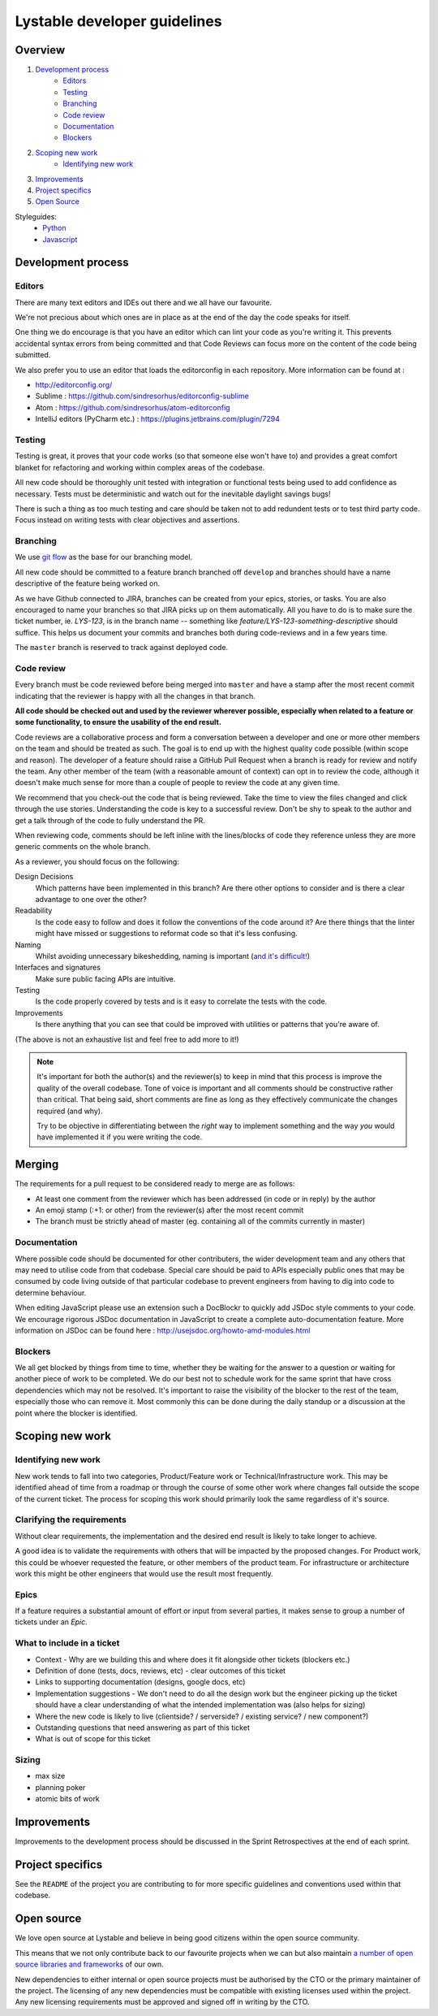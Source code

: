 Lystable developer guidelines
=============================

Overview
--------

#. `Development process <#development-process>`_
    * `Editors <#editors>`_
    * `Testing <#testing>`_
    * `Branching <#branching>`_
    * `Code review <#code-review>`_
    * `Documentation <#documentation>`_
    * `Blockers <#blockers>`_
#. `Scoping new work <#scoping-new-work>`_
    * `Identifying new work <#identifying-new-work>`_
#. `Improvements <#improvements>`_
#. `Project specifics <#project-specifics>`_
#. `Open Source <#open-source>`_

Styleguides:
    * `Python <styleguides/python.rst>`_
    * `Javascript <styleguides/javascript.rst>`_

Development process
-------------------

Editors
~~~~~~~

There are many text editors and IDEs out there and we all have our favourite.

We're not precious about which ones are in place as at the end of the day the
code speaks for itself.

One thing we do encourage is that you have an editor
which can lint your code as you're writing it. This prevents accidental
syntax errors from being committed and that Code Reviews can focus more on
the content of the code being submitted.

We also prefer you to use an editor that loads the editorconfig in each
repository. More information can be found at :

* http://editorconfig.org/
* Sublime : https://github.com/sindresorhus/editorconfig-sublime
* Atom : https://github.com/sindresorhus/atom-editorconfig
* IntelliJ editors (PyCharm etc.) : https://plugins.jetbrains.com/plugin/7294

Testing
~~~~~~~

Testing is great, it proves that your code works (so that someone else won't
have to) and provides a great comfort blanket for refactoring and working
within complex areas of the codebase.

All new code should be thoroughly unit tested with integration or functional
tests being used to add confidence as necessary. Tests must be deterministic
and watch out for the inevitable daylight savings bugs!

There is such a thing as too much testing and care should be taken not to
add redundent tests or to test third party code. Focus instead on writing
tests with clear objectives and assertions.

Branching
~~~~~~~~~

We use `git flow <http://nvie.com/posts/a-successful-git-branching-model/>`_
as the base for our branching model.

All new code should be committed to a feature branch branched off ``develop``
and branches should have a name descriptive of the feature being worked on.

As we have Github connected to JIRA, branches can be created from your epics,
stories, or tasks. You are also encouraged to name your branches so that JIRA
picks up on them automatically. All you have to do is to make sure the
ticket number, ie. `LYS-123`, is in the branch name -- something like
`feature/LYS-123-something-descriptive` should suffice. This helps us
document your commits and branches both during code-reviews and in a
few years time.

The ``master`` branch is reserved to track against deployed code.

Code review
~~~~~~~~~~~

Every branch must be code reviewed before being merged into ``master`` and
have a stamp after the most recent commit indicating that the reviewer is
happy with all the changes in that branch.

**All code should be checked out and used by the reviewer wherever possible,
especially when related to a feature or some functionality, to ensure the
usability of the end result.**

Code reviews are a collaborative process and form a conversation between a
developer and one or more other members on the team and should be treated as
such. The goal is to end up with the highest quality code possible (within
scope and reason). The developer of a feature should raise a GitHub Pull
Request when a branch is ready for review and notify the team. Any other
member of the team (with a reasonable amount of context) can opt in to
review the code, although it doesn't make much sense for more than a couple
of people to review the code at any given time.

We recommend that you check-out the code that is being reviewed. Take the time
to view the files changed and click through the use stories. Understanding the
code is key to a successful review. Don't be shy to speak to the author and
get a talk through of the code to fully understand the PR.

When reviewing code, comments should be left inline with the lines/blocks
of code they reference unless they are more generic comments on the whole
branch.

As a reviewer, you should focus on the following:

Design Decisions
    Which patterns have been implemented in this branch? Are there other
    options to consider and is there a clear advantage to one over the other?

Readability
    Is the code easy to follow and does it follow the conventions of the
    code around it? Are there things that the linter might have missed or
    suggestions to reformat code so that it's less confusing.

Naming
    Whilst avoiding unnecessary bikeshedding, naming is important
    (`and it's difficult! <http://martinfowler.com/bliki/TwoHardThings.html>`_)

Interfaces and signatures
    Make sure public facing APIs are intuitive.

Testing
    Is the code properly covered by tests and is it easy to correlate
    the tests with the code.

Improvements
    Is there anything that you can see that could be improved with
    utilities or patterns that you're aware of.

(The above is not an exhaustive list and feel free to add more to it!)

.. note::
    It's important for both the author(s) and the reviewer(s) to keep in mind
    that this process is improve the quality of the overall codebase. Tone
    of voice is important and all comments should be constructive rather than
    critical. That being said, short comments are fine as long as they
    effectively communicate the changes required (and why).

    Try to be objective in differentiating between the *right* way to
    implement something and the way *you* would have implemented it if you
    were writing the code.

Merging
-------

The requirements for a pull request to be considered ready to merge
are as follows:

* At least one comment from the reviewer which has been addressed
  (in code or in reply) by the author
* An emoji stamp (:+1: or other) from the reviewer(s) after the most
  recent commit
* The branch must be strictly ahead of master (eg. containing all of the
  commits currently in master)

Documentation
~~~~~~~~~~~~~

Where possible code should be documented for other contributers, the wider
development team and any others that may need to utilise code from that
codebase. Special care should be paid to APIs especially public ones that
may be consumed by code living outside of that particular codebase to prevent
engineers from having to dig into code to determine behaviour.

When editing JavaScript please use an extension such a DocBlockr to quickly
add JSDoc style comments to your code. We encourage rigorous JSDoc documentation
in JavaScript to create a complete auto-documentation feature. More information
on JSDoc can be found here : http://usejsdoc.org/howto-amd-modules.html

Blockers
~~~~~~~~

We all get blocked by things from time to time, whether they be waiting for
the answer to a question or waiting for another piece of work to be completed.
We do our best not to schedule work for the same sprint that have cross
dependencies which may not be resolved. It's important to raise the visibility
of the blocker to the rest of the team, especially those who can remove it.
Most commonly this can be done during the daily standup or a discussion at the
point where the blocker is identified.

Scoping new work
----------------

Identifying new work
~~~~~~~~~~~~~~~~~~~~

New work tends to fall into two categories, Product/Feature work or
Technical/Infrastructure work. This may be identified ahead of time from a
roadmap or through the course of some other work where changes fall outside
the scope of the current ticket. The process for scoping this work should
primarily look the same regardless of it's source.

Clarifying the requirements
~~~~~~~~~~~~~~~~~~~~~~~~~~~

Without clear requirements, the implementation and the desired end result
is likely to take longer to achieve.

A good idea is to validate the requirements with others that will be
impacted by the proposed changes. For Product work, this could be whoever
requested the feature, or other members of the product team. For
infrastructure or architecture work this might be other engineers that would
use the result most frequently.

Epics
~~~~~

If a feature requires a substantial amount of effort or input from several
parties, it makes sense to group a number of tickets under an `Epic`.

What to include in a ticket
~~~~~~~~~~~~~~~~~~~~~~~~~~~

* Context - Why are we building this and where does it fit alongside other
  tickets (blockers etc.)
* Definition of done (tests, docs, reviews, etc) - clear outcomes of this
  ticket
* Links to supporting documentation (designs, google docs, etc)
* Implementation suggestions - We don't need to do all the design work but the
  engineer picking up the ticket should have a clear understanding of what
  the intended implementation was (also helps for sizing)
* Where the new code is likely to live (clientside? / serverside? / existing
  service? / new component?)
* Outstanding questions that need answering as part of this ticket
* What is out of scope for this ticket

Sizing
~~~~~~

* max size
* planning poker
* atomic bits of work

Improvements
------------

Improvements to the development process should be discussed in the Sprint
Retrospectives at the end of each sprint.

Project specifics
-----------------

See the ``README`` of the project you are contributing to for more specific
guidelines and conventions used within that codebase.

Open source
-----------

We love open source at Lystable and believe in being good citizens within the
open source community.

This means that we not only contribute back to our favourite projects when we
can but also maintain `a number of open source libraries and frameworks
<https://github.com/lystable>`_ of our own.

New dependencies to either internal or open source projects must be authorised
by the CTO or the primary maintainer of the project. The licensing of any new
dependencies must be compatible with existing licenses used within the project.
Any new licensing requirements must be approved and signed off in writing by
the CTO.
